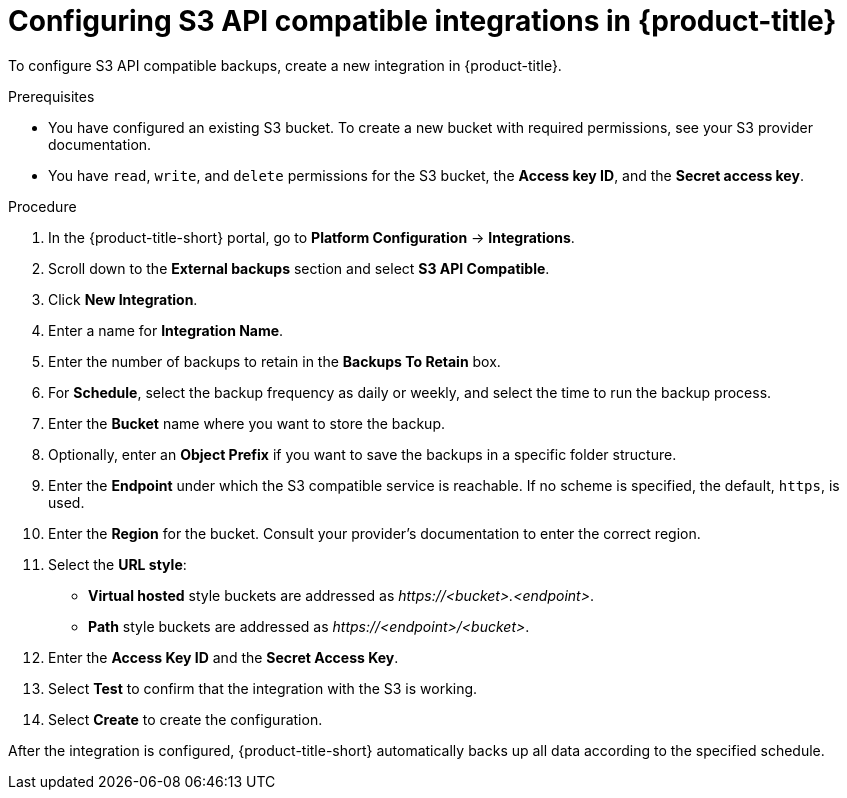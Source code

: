 // Module included in the following assemblies:
//
// * integration/integrate-with-s3-api-compatible-services.adoc
:_mod-docs-content-type: PROCEDURE
[id="s3-api-compatible-services-configuring-acs_{context}"]
= Configuring S3 API compatible integrations in {product-title}

To configure S3 API compatible backups, create a new integration in {product-title}.

.Prerequisites
* You have configured an existing S3 bucket.
To create a new bucket with required permissions, see your S3 provider documentation.
* You have `read`, `write`, and `delete` permissions for the S3 bucket, the *Access key ID*, and the *Secret access key*.

.Procedure
. In the {product-title-short} portal, go to *Platform Configuration* -> *Integrations*.
. Scroll down to the *External backups* section and select *S3 API Compatible*.
. Click *New Integration*.
. Enter a name for *Integration Name*.
. Enter the number of backups to retain in the *Backups To Retain* box.
. For *Schedule*, select the backup frequency as daily or weekly, and select the time to run the backup process.
. Enter the *Bucket* name where you want to store the backup.
. Optionally, enter an *Object Prefix* if you want to save the backups in a specific folder structure.
. Enter the *Endpoint* under which the S3 compatible service is reachable. If no scheme is specified, the default, `https`, is used.
. Enter the *Region* for the bucket. Consult your provider's documentation to enter the correct region.
. Select the *URL style*:
* *Virtual hosted* style buckets are addressed as __\https://<bucket>.<endpoint>__. +
* *Path* style buckets are addressed as __\https://<endpoint>/<bucket>__.
. Enter the *Access Key ID* and the *Secret Access Key*.
. Select *Test* to confirm that the integration with the S3 is working.
. Select *Create* to create the configuration.

After the integration is configured, {product-title-short} automatically backs up all data according to the specified schedule.

